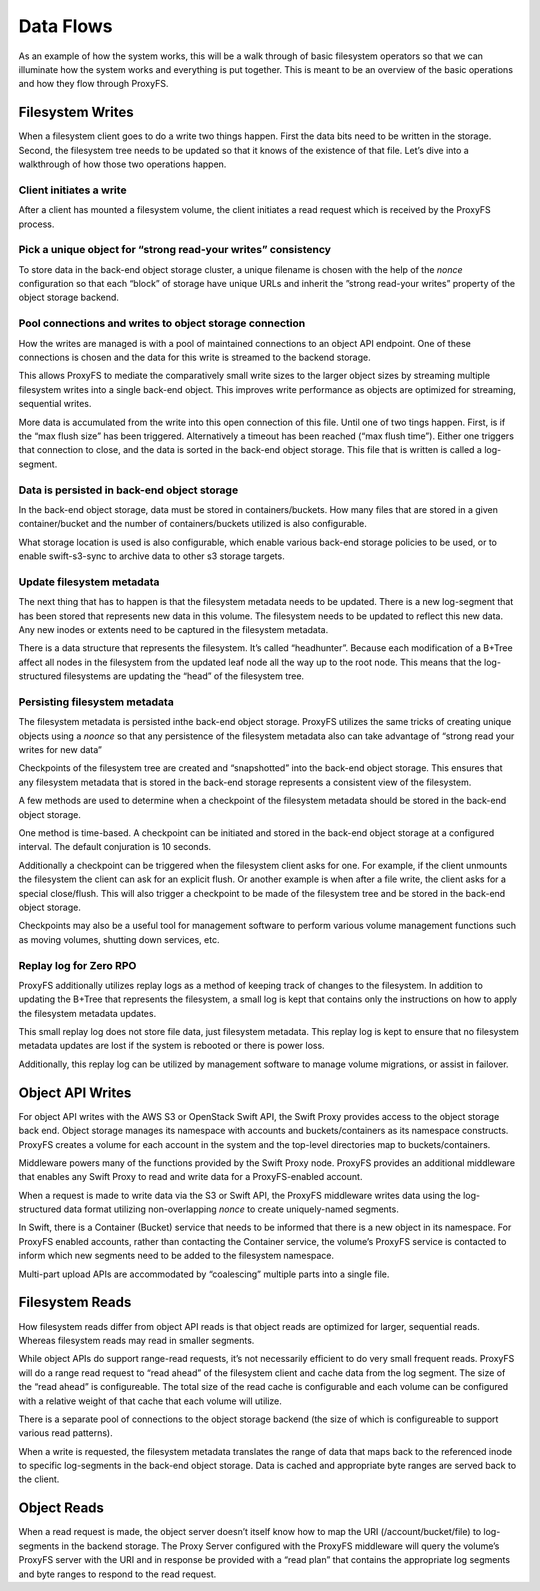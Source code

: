 Data Flows
==========

As an example of how the system works, this will be a walk through of
basic filesystem operators so that we can illuminate how the system
works and everything is put together. This is meant to be an overview of
the basic operations and how they flow through ProxyFS.

Filesystem Writes
-----------------

When a filesystem client goes to do a write two things happen. First the
data bits need to be written in the storage. Second, the filesystem tree
needs to be updated so that it knows of the existence of that file.
Let’s dive into a walkthrough of how those two operations happen.

Client initiates a write
~~~~~~~~~~~~~~~~~~~~~~~~

After a client has mounted a filesystem volume, the client initiates a
read request which is received by the ProxyFS process.

Pick a unique object for “strong read-your writes” consistency
~~~~~~~~~~~~~~~~~~~~~~~~~~~~~~~~~~~~~~~~~~~~~~~~~~~~~~~~~~~~~~

To store data in the back-end object storage cluster, a unique filename
is chosen with the help of the *nonce* configuration so that each
“block” of storage have unique URLs and inherit the ”strong read-your
writes” property of the object storage backend.

Pool connections and writes to object storage connection
~~~~~~~~~~~~~~~~~~~~~~~~~~~~~~~~~~~~~~~~~~~~~~~~~~~~~~~~

How the writes are managed is with a pool of maintained connections to
an object API endpoint. One of these connections is chosen and the data
for this write is streamed to the backend storage.

This allows ProxyFS to mediate the comparatively small write sizes to
the larger object sizes by streaming multiple filesystem writes into a
single back-end object. This improves write performance as objects are
optimized for streaming, sequential writes.

More data is accumulated from the write into this open connection of
this file. Until one of two tings happen. First, is if the “max flush
size” has been triggered. Alternatively a timeout has been reached (“max
flush time”). Either one triggers that connection to close, and the data
is sorted in the back-end object storage. This file that is written is
called a log-segment.

Data is persisted in back-end object storage
~~~~~~~~~~~~~~~~~~~~~~~~~~~~~~~~~~~~~~~~~~~~

In the back-end object storage, data must be stored in
containers/buckets. How many files that are stored in a given
container/bucket and the number of containers/buckets utilized is also
configurable.

What storage location is used is also configurable, which enable various
back-end storage policies to be used, or to enable swift-s3-sync to
archive data to other s3 storage targets.

Update filesystem metadata
~~~~~~~~~~~~~~~~~~~~~~~~~~

The next thing that has to happen is that the filesystem metadata needs
to be updated. There is a new log-segment that has been stored that
represents new data in this volume. The filesystem needs to be updated
to reflect this new data. Any new inodes or extents need to be captured
in the filesystem metadata.

There is a data structure that represents the filesystem. It’s called
“headhunter”. Because each modification of a B+Tree affect all nodes in
the filesystem from the updated leaf node all the way up to the root
node. This means that the log-structured filesystems are updating the
“head” of the filesystem tree.

Persisting filesystem metadata
~~~~~~~~~~~~~~~~~~~~~~~~~~~~~~

The filesystem metadata is persisted inthe back-end object storage.
ProxyFS utilizes the same tricks of creating unique objects using a
*noonce* so that any persistence of the filesystem metadata also can
take advantage of “strong read your writes for new data”

Checkpoints of the filesystem tree are created and “snapshotted” into
the back-end object storage. This ensures that any filesystem metadata
that is stored in the back-end storage represents a consistent view of
the filesystem.

A few methods are used to determine when a checkpoint of the filesystem
metadata should be stored in the back-end object storage.

One method is time-based. A checkpoint can be initiated and stored in
the back-end object storage at a configured interval. The default
conjuration is 10 seconds.

Additionally a checkpoint can be triggered when the filesystem client
asks for one. For example, if the client unmounts the filesystem the
client can ask for an explicit flush. Or another example is when after a
file write, the client asks for a special close/flush. This will also
trigger a checkpoint to be made of the filesystem tree and be stored in
the back-end object storage.

Checkpoints may also be a useful tool for management software to perform
various volume management functions such as moving volumes, shutting
down services, etc.

Replay log for Zero RPO
~~~~~~~~~~~~~~~~~~~~~~~

ProxyFS additionally utilizes replay logs as a method of keeping track
of changes to the filesystem. In addition to updating the B+Tree that
represents the filesystem, a small log is kept that contains only the
instructions on how to apply the filesystem metadata updates.

This small replay log does not store file data, just filesystem
metadata. This replay log is kept to ensure that no filesystem metadata
updates are lost if the system is rebooted or there is power loss.

Additionally, this replay log can be utilized by management software to
manage volume migrations, or assist in failover.

Object API Writes
-----------------

For object API writes with the AWS S3 or OpenStack Swift API, the Swift
Proxy provides access to the object storage back end. Object storage
manages its namespace with accounts and buckets/containers as its
namespace constructs. ProxyFS creates a volume for each account in the
system and the top-level directories map to buckets/containers.

Middleware powers many of the functions provided by the Swift Proxy
node. ProxyFS provides an additional middleware that enables any Swift
Proxy to read and write data for a ProxyFS-enabled account.

When a request is made to write data via the S3 or Swift API, the
ProxyFS middleware writes data using the log-structured data format
utilizing non-overlapping *nonce* to create uniquely-named segments.

In Swift, there is a Container (Bucket) service that needs to be
informed that there is a new object in its namespace. For ProxyFS
enabled accounts, rather than contacting the Container service, the
volume’s ProxyFS service is contacted to inform which new segments need
to be added to the filesystem namespace.

Multi-part upload APIs are accommodated by “coalescing” multiple parts
into a single file.

Filesystem Reads
----------------

How filesystem reads differ from object API reads is that object reads
are optimized for larger, sequential reads. Whereas filesystem reads may
read in smaller segments.

While object APIs do support range-read requests, it’s not necessarily
efficient to do very small frequent reads. ProxyFS will do a range read
request to “read ahead” of the filesystem client and cache data from the
log segment. The size of the “read ahead” is configureable. The total
size of the read cache is configurable and each volume can be configured
with a relative weight of that cache that each volume will utilize.

There is a separate pool of connections to the object storage backend
(the size of which is configureable to support various read patterns).

When a write is requested, the filesystem metadata translates the range
of data that maps back to the referenced inode to specific log-segments
in the back-end object storage. Data is cached and appropriate byte
ranges are served back to the client.

Object Reads
------------

When a read request is made, the object server doesn’t itself know how
to map the URI (/account/bucket/file) to log-segments in the backend
storage. The Proxy Server configured with the ProxyFS middleware will
query the volume’s ProxyFS server with the URI and in response be
provided with a “read plan” that contains the appropriate log segments
and byte ranges to respond to the read request.
